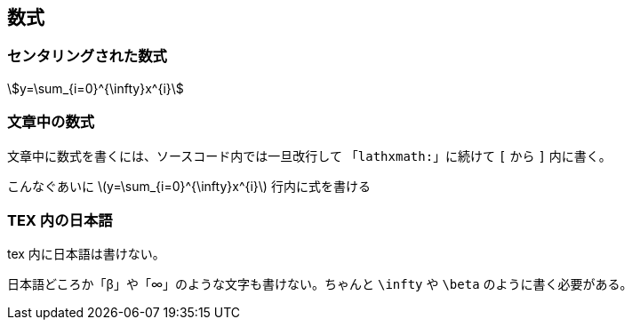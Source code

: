 == 数式

=== センタリングされた数式

[stem, lathxmath]
++++
y=\sum_{i=0}^{\infty}x^{i}
++++

=== 文章中の数式

文章中に数式を書くには、ソースコード内では一旦改行して
「`lathxmath:`」に続けて `[` から `]` 内に書く。

こんなぐあいに
latexmath:[y=\sum_{i=0}^{\infty}x^{i}]
行内に式を書ける

=== TEX 内の日本語

tex 内に日本語は書けない。

日本語どころか「β」や「∞」のような文字も書けない。ちゃんと `\infty` や `\beta` のように書く必要がある。
